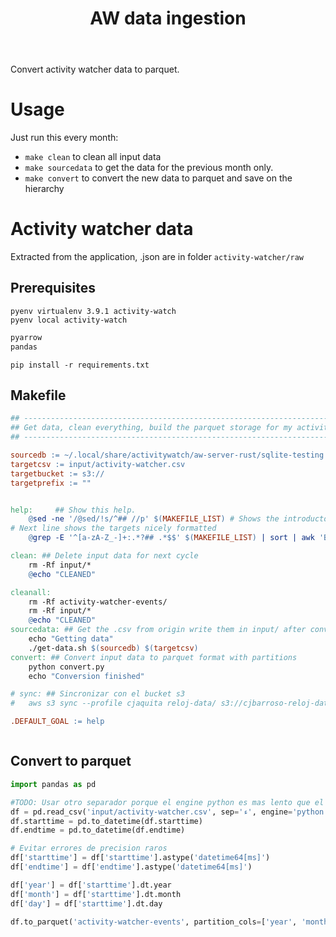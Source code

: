 #+title: AW data ingestion

Convert activity watcher data to parquet.

* Usage
Just run this every month:
- =make clean= to clean all input data
- =make sourcedata= to get the data for the previous month only.
- =make convert= to convert the new data to parquet and save on the hierarchy


* Activity watcher data

Extracted from the application, .json are in folder =activity-watcher/raw=

** Prerequisites

#+begin_src shell :dir activity-watcher
pyenv virtualenv 3.9.1 activity-watch
pyenv local activity-watch
#+end_src

#+RESULTS:
| Looking     | in      | links:     | /tmp/tmpj1zr6fc4 |    |                                                                                   |          |
| Requirement | already | satisfied: | setuptools       | in | /home/charlie/.pyenv/versions/3.9.1/envs/activity-watch/lib/python3.9/site-packages | (49.2.1) |
| Requirement | already | satisfied: | pip              | in | /home/charlie/.pyenv/versions/3.9.1/envs/activity-watch/lib/python3.9/site-packages | (20.2.3) |

#+begin_src txt :tangle activity-watcher/requirements.txt
pyarrow
pandas
#+end_src

#+begin_src shell :dir activity-watcher
pip install -r requirements.txt
#+end_src

#+RESULTS:
| Collecting   | pyarrow                |                                                                        |              |               |                       |               |                  |        |
| Using        | cached                 | pyarrow-9.0.0-cp39-cp39-manylinux_2_17_x86_64.manylinux2014_x86_64.whl | (35.3        | MB)           |                       |               |                  |        |
| Collecting   | pandas                 |                                                                        |              |               |                       |               |                  |        |
| Using        | cached                 | pandas-1.4.3-cp39-cp39-manylinux_2_17_x86_64.manylinux2014_x86_64.whl  | (11.7        | MB)           |                       |               |                  |        |
| Collecting   | numpy>=1.16.6          |                                                                        |              |               |                       |               |                  |        |
| Using        | cached                 | numpy-1.23.2-cp39-cp39-manylinux_2_17_x86_64.manylinux2014_x86_64.whl  | (17.1        | MB)           |                       |               |                  |        |
| Collecting   | pytz>=2020.1           |                                                                        |              |               |                       |               |                  |        |
| Using        | cached                 | pytz-2022.2.1-py2.py3-none-any.whl                                     | (500         | kB)           |                       |               |                  |        |
| Collecting   | python-dateutil>=2.8.1 |                                                                        |              |               |                       |               |                  |        |
| Using        | cached                 | python_dateutil-2.8.2-py2.py3-none-any.whl                             | (247         | kB)           |                       |               |                  |        |
| Collecting   | six>=1.5               |                                                                        |              |               |                       |               |                  |        |
| Using        | cached                 | six-1.16.0-py2.py3-none-any.whl                                        | (11          | kB)           |                       |               |                  |        |
| Installing   | collected              | packages:                                                              | numpy,       | pyarrow,      | pytz,                 | six,          | python-dateutil, | pandas |
| Successfully | installed              | numpy-1.23.2                                                           | pandas-1.4.3 | pyarrow-9.0.0 | python-dateutil-2.8.2 | pytz-2022.2.1 | six-1.16.0       |        |

** COMMENT Get source data script
This script get the data from the previous month.

#+begin_src shell :tangle activity-watcher/get-data.sh :shebang #!/usr/bin/env bash
SOURCE=$1
TARGET=$2
sqlite3 -batch -header -separator "ء"\
    "${SOURCE}" \
    "select * from events where datetime(ROUND(starttime/1000000000), 'unixepoch', 'localtime') >= datetime('now', '-1 month', 'start of month', 'localtime') and datetime(ROUND(starttime/1000000000), 'unixepoch', 'localtime') < datetime('now', 'start of month', 'localtime')" \
    > "${TARGET}"
#+end_src

** Makefile
#+begin_src makefile :tangle activity-watcher/Makefile
## ----------------------------------------------------------------------
## Get data, clean everything, build the parquet storage for my activity watcher data
## ----------------------------------------------------------------------

sourcedb := ~/.local/share/activitywatch/aw-server-rust/sqlite-testing.db
targetcsv := input/activity-watcher.csv
targetbucket := s3://
targetprefix := ""


help:     ## Show this help.
	@sed -ne '/@sed/!s/^## //p' $(MAKEFILE_LIST) # Shows the introductory text
# Next line shows the targets nicely formatted
	@grep -E '^[a-zA-Z_-]+:.*?## .*$$' $(MAKEFILE_LIST) | sort | awk 'BEGIN {FS = ":.*?## "}; {printf "\033[36m%-30s\033[0m %s\n", $$1, $$2}'

clean: ## Delete input data for next cycle
	rm -Rf input/*
	@echo "CLEANED"

cleanall:
	rm -Rf activity-watcher-events/
	rm -Rf input/*
	@echo "CLEANED"
sourcedata: ## Get the .csv from origin write them in input/ after conversion
	echo "Getting data"
	./get-data.sh $(sourcedb) $(targetcsv)
convert: ## Convert input data to parquet format with partitions
	python convert.py
	echo "Conversion finished"

# sync: ## Sincronizar con el bucket s3
# 	aws s3 sync --profile cjaquita reloj-data/ s3://cjbarroso-reloj-data

.DEFAULT_GOAL := help


#+end_src

** Convert to parquet


#+begin_src python :tangle activity-watcher/convert.py
import pandas as pd

#TODO: Usar otro separador porque el engine python es mas lento que el default C, pero n puedo usarlo por el separador de mas de un caracter
df = pd.read_csv('input/activity-watcher.csv', sep='ء', engine='python')
df.starttime = pd.to_datetime(df.starttime)
df.endtime = pd.to_datetime(df.endtime)

# Evitar errores de precision raros
df['starttime'] = df['starttime'].astype('datetime64[ms]')
df['endtime'] = df['endtime'].astype('datetime64[ms]')

df['year'] = df['starttime'].dt.year
df['month'] = df['starttime'].dt.month
df['day'] = df['starttime'].dt.day

df.to_parquet('activity-watcher-events', partition_cols=['year', 'month', 'day'] )


#+end_src

